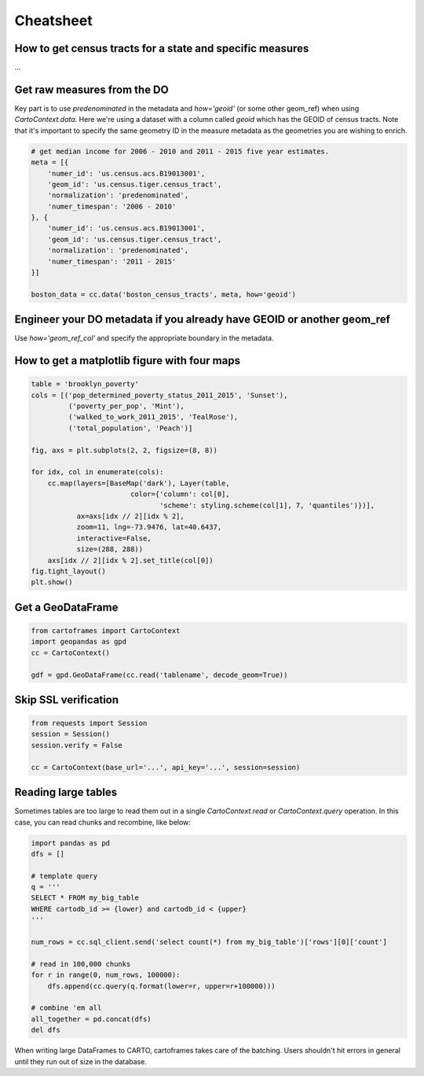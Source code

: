 Cheatsheet
==========

How to get census tracts for a state and specific measures
----------------------------------------------------------

...

Get raw measures from the DO
----------------------------

Key part is to use `predenominated` in the metadata and `how='geoid'` (or some other geom_ref) when using `CartoContext.data`. Here we're using a dataset with a column called `geoid` which has the GEOID of census tracts. Note that it's important to specify the same geometry ID in the measure metadata as the geometries you are wishing to enrich.

.. code::

   # get median income for 2006 - 2010 and 2011 - 2015 five year estimates.
   meta = [{
       'numer_id': 'us.census.acs.B19013001',
       'geom_id': 'us.census.tiger.census_tract',
       'normalization': 'predenominated',
       'numer_timespan': '2006 - 2010'
   }, {
       'numer_id': 'us.census.acs.B19013001',
       'geom_id': 'us.census.tiger.census_tract',
       'normalization': 'predenominated',
       'numer_timespan': '2011 - 2015'
   }]

   boston_data = cc.data('boston_census_tracts', meta, how='geoid')

Engineer your DO metadata if you already have GEOID or another geom_ref
-----------------------------------------------------------------------

Use `how='geom_ref_col'` and specify the appropriate boundary in the metadata.

How to get a matplotlib figure with four maps
---------------------------------------------

.. code::

   table = 'brooklyn_poverty'
   cols = [('pop_determined_poverty_status_2011_2015', 'Sunset'),
            ('poverty_per_pop', 'Mint'),
            ('walked_to_work_2011_2015', 'TealRose'),
            ('total_population', 'Peach')]

   fig, axs = plt.subplots(2, 2, figsize=(8, 8))

   for idx, col in enumerate(cols):
       cc.map(layers=[BaseMap('dark'), Layer(table,
                           color={'column': col[0],
                                  'scheme': styling.scheme(col[1], 7, 'quantiles')})],
              ax=axs[idx // 2][idx % 2],
              zoom=11, lng=-73.9476, lat=40.6437,
              interactive=False,
              size=(288, 288))
       axs[idx // 2][idx % 2].set_title(col[0])
   fig.tight_layout()
   plt.show()

.. image:: https://user-images.githubusercontent.com/1041056/35007309-42e818b6-fac7-11e7-87ab-b5148e011226.png

Get a GeoDataFrame
------------------

.. code::

   from cartoframes import CartoContext
   import geopandas as gpd
   cc = CartoContext()

   gdf = gpd.GeoDataFrame(cc.read('tablename', decode_geom=True))

Skip SSL verification
---------------------

.. code::

   from requests import Session
   session = Session()
   session.verify = False

   cc = CartoContext(base_url='...', api_key='...', session=session)

Reading large tables
--------------------

Sometimes tables are too large to read them out in a single `CartoContext.read` or `CartoContext.query` operation. In this case, you can read chunks and recombine, like below:

.. code::

   import pandas as pd
   dfs = []

   # template query
   q = '''
   SELECT * FROM my_big_table
   WHERE cartodb_id >= {lower} and cartodb_id < {upper}
   '''

   num_rows = cc.sql_client.send('select count(*) from my_big_table')['rows'][0]['count']

   # read in 100,000 chunks
   for r in range(0, num_rows, 100000):
       dfs.append(cc.query(q.format(lower=r, upper=r+100000)))
       
   # combine 'em all
   all_together = pd.concat(dfs)
   del dfs

When writing large DataFrames to CARTO, cartoframes takes care of the batching. Users shouldn't hit errors in general until they run out of size in the database.
